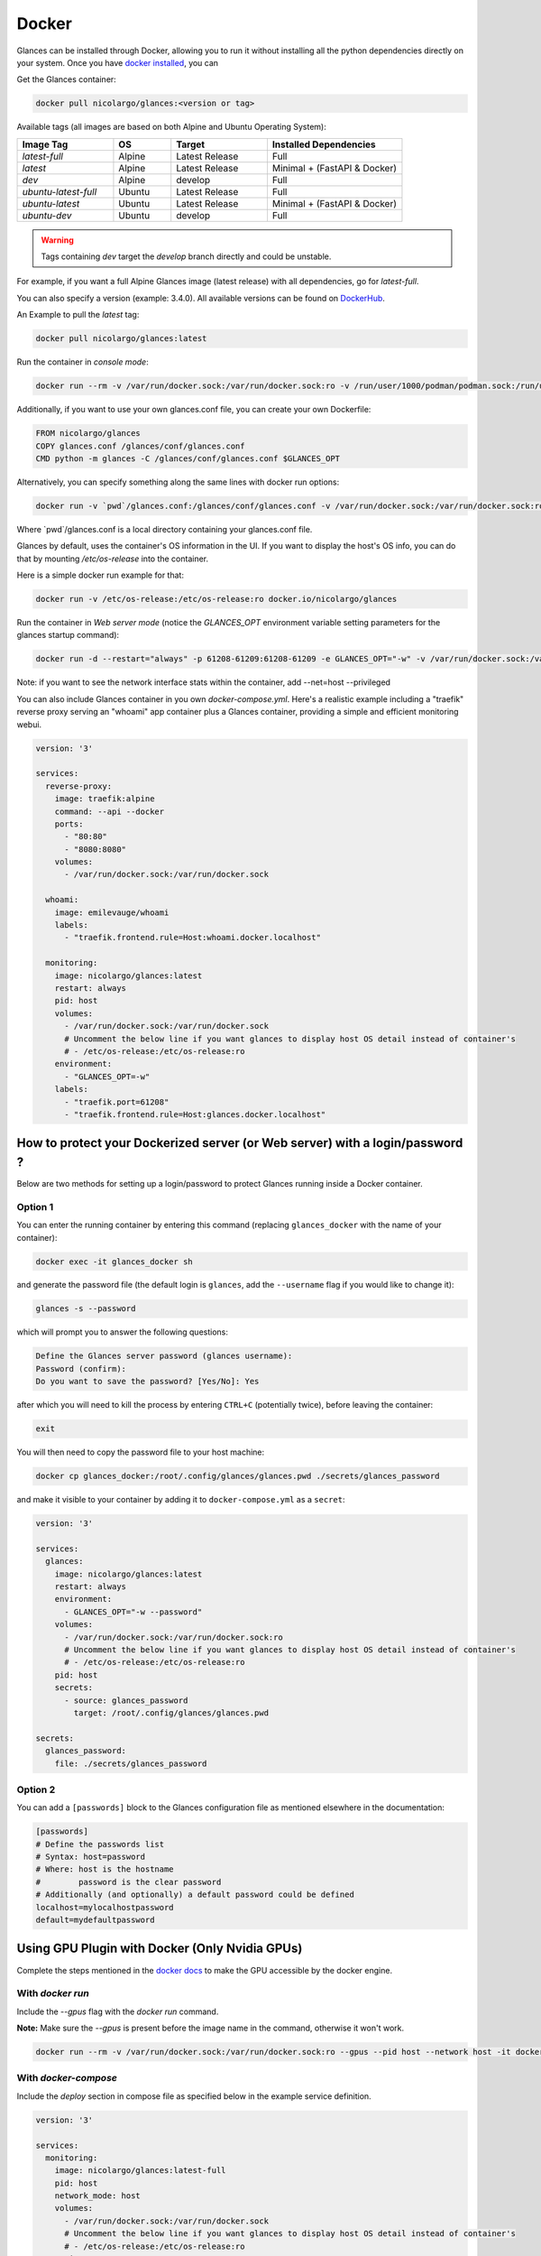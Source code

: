 .. _docker:

Docker
======

Glances can be installed through Docker, allowing you to run it without installing all the python dependencies directly on your system. Once you have `docker installed <https://docs.docker.com/install/>`_, you can

Get the Glances container:

.. code-block:: console

    docker pull nicolargo/glances:<version or tag>

Available tags (all images are based on both Alpine and Ubuntu Operating System):

.. list-table::
   :widths: 25 15 25 35
   :header-rows: 1

   * - Image Tag
     - OS
     - Target
     - Installed Dependencies
   * - `latest-full`
     - Alpine
     - Latest Release
     - Full
   * - `latest`
     - Alpine
     - Latest Release
     - Minimal + (FastAPI & Docker)
   * - `dev`
     - Alpine
     - develop
     - Full
   * - `ubuntu-latest-full`
     - Ubuntu
     - Latest Release
     - Full
   * - `ubuntu-latest`
     - Ubuntu
     - Latest Release
     - Minimal + (FastAPI & Docker)
   * - `ubuntu-dev`
     - Ubuntu
     - develop
     - Full

.. warning::
    Tags containing `dev` target the `develop` branch directly and could be unstable.

For example, if you want a full Alpine Glances image (latest release) with all dependencies, go for `latest-full`.

You can also specify a version (example: 3.4.0). All available versions can be found on `DockerHub`_.

An Example to pull the `latest` tag:

.. code-block:: console

  docker pull nicolargo/glances:latest

Run the container in *console mode*:

.. code-block:: console

    docker run --rm -v /var/run/docker.sock:/var/run/docker.sock:ro -v /run/user/1000/podman/podman.sock:/run/user/1000/podman/podman.sock:ro --pid host --network host -it docker.io/nicolargo/glances

Additionally, if you want to use your own glances.conf file, you can create your own Dockerfile:

.. code-block:: console

    FROM nicolargo/glances
    COPY glances.conf /glances/conf/glances.conf
    CMD python -m glances -C /glances/conf/glances.conf $GLANCES_OPT

Alternatively, you can specify something along the same lines with docker run options:

.. code-block:: console

    docker run -v `pwd`/glances.conf:/glances/conf/glances.conf -v /var/run/docker.sock:/var/run/docker.sock:ro -v /run/user/1000/podman/podman.sock:/run/user/1000/podman/podman.sock:ro --pid host -it docker.io/nicolargo/glances

Where \`pwd\`/glances.conf is a local directory containing your glances.conf file.

Glances by default, uses the container's OS information in the UI. If you want to display the host's OS info, you can do that by mounting `/etc/os-release` into the container.

Here is a simple docker run example for that:

.. code-block:: console

    docker run -v /etc/os-release:/etc/os-release:ro docker.io/nicolargo/glances

Run the container in *Web server mode* (notice the `GLANCES_OPT` environment variable setting parameters for the glances startup command):

.. code-block:: console

    docker run -d --restart="always" -p 61208-61209:61208-61209 -e GLANCES_OPT="-w" -v /var/run/docker.sock:/var/run/docker.sock:ro -v /run/user/1000/podman/podman.sock:/run/user/1000/podman/podman.sock:ro --pid host docker.io/nicolargo/glances

Note: if you want to see the network interface stats within the container, add --net=host --privileged

You can also include Glances container in you own `docker-compose.yml`. Here's a realistic example including a "traefik" reverse proxy serving an "whoami" app container plus a Glances container, providing a simple and efficient monitoring webui.

.. code-block:: console

    version: '3'

    services:
      reverse-proxy:
        image: traefik:alpine
        command: --api --docker
        ports:
          - "80:80"
          - "8080:8080"
        volumes:
          - /var/run/docker.sock:/var/run/docker.sock

      whoami:
        image: emilevauge/whoami
        labels:
          - "traefik.frontend.rule=Host:whoami.docker.localhost"

      monitoring:
        image: nicolargo/glances:latest
        restart: always
        pid: host
        volumes:
          - /var/run/docker.sock:/var/run/docker.sock
          # Uncomment the below line if you want glances to display host OS detail instead of container's
          # - /etc/os-release:/etc/os-release:ro
        environment:
          - "GLANCES_OPT=-w"
        labels:
          - "traefik.port=61208"
          - "traefik.frontend.rule=Host:glances.docker.localhost"

How to protect your Dockerized server (or Web server) with a login/password ?
-----------------------------------------------------------------------------

Below are two methods for setting up a login/password to protect Glances running inside a Docker container.

Option 1
^^^^^^^^

You can enter the running container by entering this command (replacing ``glances_docker`` with the name of your container):

.. code-block:: console

    docker exec -it glances_docker sh

and generate the password file (the default login is ``glances``, add the ``--username`` flag if you would like to change it):

.. code-block:: console

    glances -s --password

which will prompt you to answer the following questions:

.. code-block:: console

    Define the Glances server password (glances username):
    Password (confirm):
    Do you want to save the password? [Yes/No]: Yes

after which you will need to kill the process by entering ``CTRL+C`` (potentially twice), before leaving the container:

.. code-block:: console

    exit

You will then need to copy the password file to your host machine:

.. code-block:: console

    docker cp glances_docker:/root/.config/glances/glances.pwd ./secrets/glances_password

and make it visible to your container by adding it to ``docker-compose.yml`` as a ``secret``:

.. code-block:: yaml

    version: '3'

    services:
      glances:
        image: nicolargo/glances:latest
        restart: always
        environment:
          - GLANCES_OPT="-w --password"
        volumes:
          - /var/run/docker.sock:/var/run/docker.sock:ro
          # Uncomment the below line if you want glances to display host OS detail instead of container's
          # - /etc/os-release:/etc/os-release:ro
        pid: host
        secrets:
          - source: glances_password
            target: /root/.config/glances/glances.pwd

    secrets:
      glances_password:
        file: ./secrets/glances_password

Option 2
^^^^^^^^

You can add a ``[passwords]`` block to the Glances configuration file as mentioned elsewhere in the documentation:

.. code-block:: ini

    [passwords]
    # Define the passwords list
    # Syntax: host=password
    # Where: host is the hostname
    #        password is the clear password
    # Additionally (and optionally) a default password could be defined
    localhost=mylocalhostpassword
    default=mydefaultpassword

Using GPU Plugin with Docker (Only Nvidia GPUs)
-----------------------------------------------

Complete the steps mentioned in the `docker docs <https://docs.docker.com/config/containers/resource_constraints/#gpu>`_
to make the GPU accessible by the docker engine.

With `docker run`
^^^^^^^^^^^^^^^^^
Include the `--gpus` flag with the `docker run` command.

**Note:** Make sure the `--gpus` is present before the image name in the command, otherwise it won't work.

.. code-block:: ini

    docker run --rm -v /var/run/docker.sock:/var/run/docker.sock:ro --gpus --pid host --network host -it docker.io/nicolargo/glances:latest-full

..


With `docker-compose`
^^^^^^^^^^^^^^^^^^^^^
Include the `deploy` section in compose file as specified below in the example service definition.

.. code-block:: ini

    version: '3'

    services:
      monitoring:
        image: nicolargo/glances:latest-full
        pid: host
        network_mode: host
        volumes:
          - /var/run/docker.sock:/var/run/docker.sock
          # Uncomment the below line if you want glances to display host OS detail instead of container's
          # - /etc/os-release:/etc/os-release:ro
        environment:
          - "GLANCES_OPT=-w"
        # For nvidia GPUs
        deploy:
          resources:
            reservations:
              devices:
                - driver: nvidia
                  count: 1
                  capabilities: [gpu]

..

Reference: https://docs.docker.com/compose/gpu-support/

.. _DockerHub: https://hub.docker.com/r/nicolargo/glances/tags
